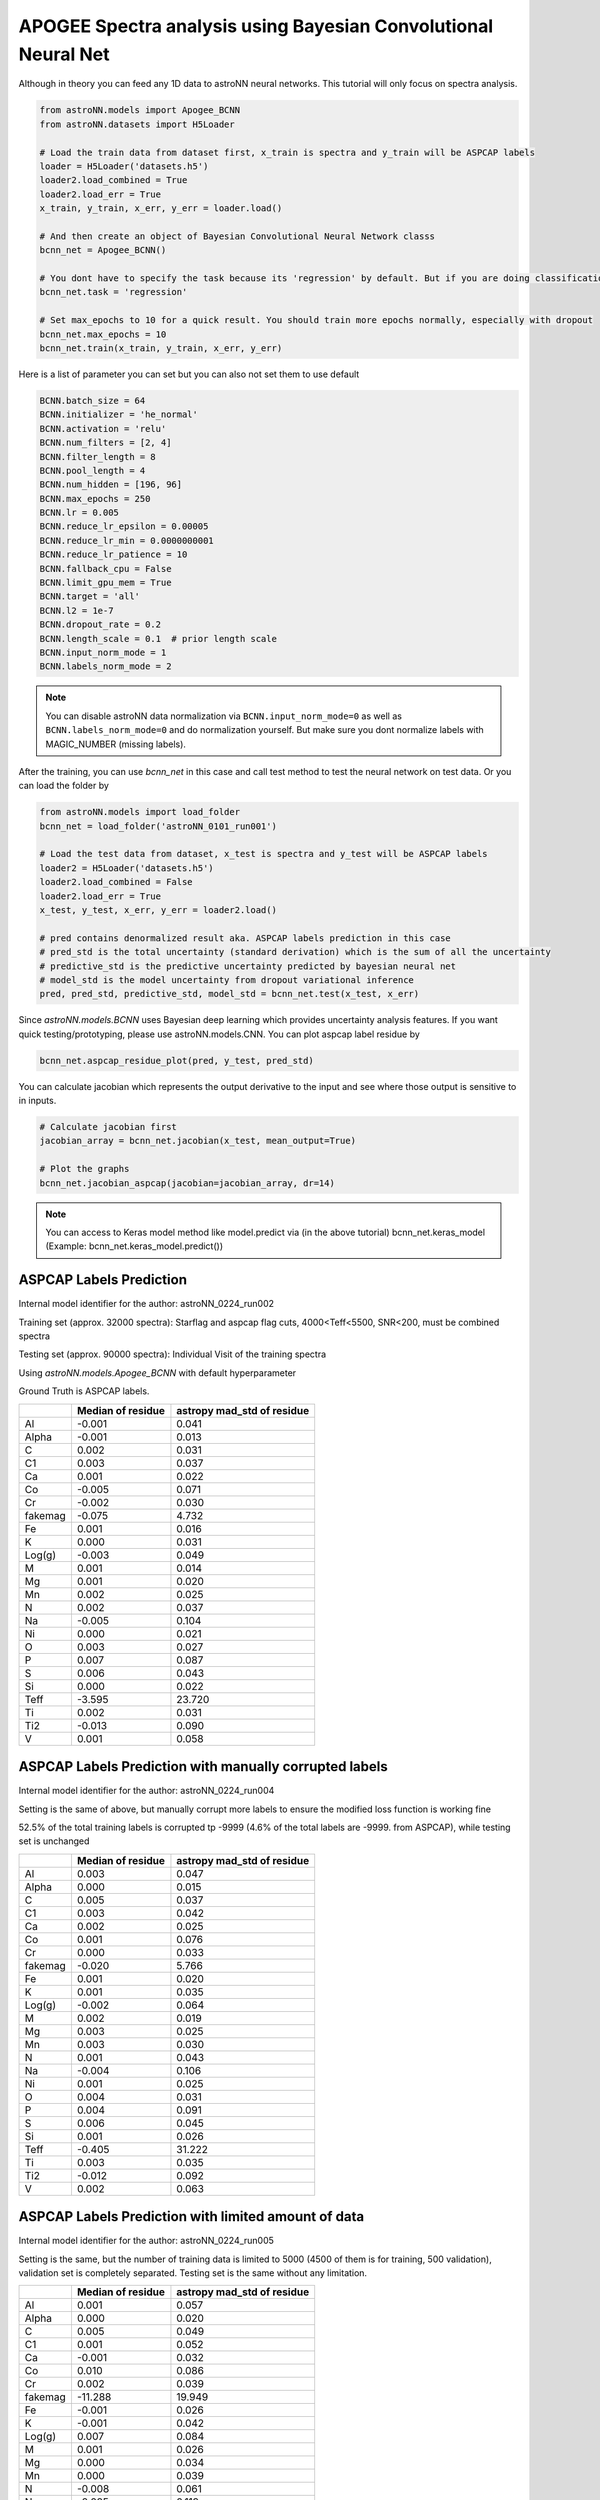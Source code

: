 APOGEE Spectra analysis using Bayesian Convolutional Neural Net
-----------------------------------------------------------------

Although in theory you can feed any 1D data to astroNN neural networks. This tutorial will only focus on spectra analysis.

.. code-block:: python

    from astroNN.models import Apogee_BCNN
    from astroNN.datasets import H5Loader

    # Load the train data from dataset first, x_train is spectra and y_train will be ASPCAP labels
    loader = H5Loader('datasets.h5')
    loader2.load_combined = True
    loader2.load_err = True
    x_train, y_train, x_err, y_err = loader.load()

    # And then create an object of Bayesian Convolutional Neural Network classs
    bcnn_net = Apogee_BCNN()

    # You dont have to specify the task because its 'regression' by default. But if you are doing classification. you can set task='classification'
    bcnn_net.task = 'regression'

    # Set max_epochs to 10 for a quick result. You should train more epochs normally, especially with dropout
    bcnn_net.max_epochs = 10
    bcnn_net.train(x_train, y_train, x_err, y_err)

Here is a list of parameter you can set but you can also not set them to use default

.. code-block:: python

    BCNN.batch_size = 64
    BCNN.initializer = 'he_normal'
    BCNN.activation = 'relu'
    BCNN.num_filters = [2, 4]
    BCNN.filter_length = 8
    BCNN.pool_length = 4
    BCNN.num_hidden = [196, 96]
    BCNN.max_epochs = 250
    BCNN.lr = 0.005
    BCNN.reduce_lr_epsilon = 0.00005
    BCNN.reduce_lr_min = 0.0000000001
    BCNN.reduce_lr_patience = 10
    BCNN.fallback_cpu = False
    BCNN.limit_gpu_mem = True
    BCNN.target = 'all'
    BCNN.l2 = 1e-7
    BCNN.dropout_rate = 0.2
    BCNN.length_scale = 0.1  # prior length scale
    BCNN.input_norm_mode = 1
    BCNN.labels_norm_mode = 2

.. note:: You can disable astroNN data normalization via ``BCNN.input_norm_mode=0`` as well as ``BCNN.labels_norm_mode=0`` and do normalization yourself. But make sure you dont normalize labels with MAGIC_NUMBER (missing labels).

After the training, you can use `bcnn_net` in this case and call test method to test the neural network on test data. Or you can load the folder by

.. code-block:: python

    from astroNN.models import load_folder
    bcnn_net = load_folder('astroNN_0101_run001')

    # Load the test data from dataset, x_test is spectra and y_test will be ASPCAP labels
    loader2 = H5Loader('datasets.h5')
    loader2.load_combined = False
    loader2.load_err = True
    x_test, y_test, x_err, y_err = loader2.load()

    # pred contains denormalized result aka. ASPCAP labels prediction in this case
    # pred_std is the total uncertainty (standard derivation) which is the sum of all the uncertainty
    # predictive_std is the predictive uncertainty predicted by bayesian neural net
    # model_std is the model uncertainty from dropout variational inference
    pred, pred_std, predictive_std, model_std = bcnn_net.test(x_test, x_err)


Since `astroNN.models.BCNN` uses Bayesian deep learning which provides uncertainty analysis features. If you want quick testing/prototyping, please use astroNN.models.CNN. You can plot aspcap label residue by

.. code-block:: python

   bcnn_net.aspcap_residue_plot(pred, y_test, pred_std)


You can calculate jacobian which represents the output derivative to the input and see where those output is sensitive to in inputs.

.. code-block:: python

    # Calculate jacobian first
    jacobian_array = bcnn_net.jacobian(x_test, mean_output=True)

    # Plot the graphs
    bcnn_net.jacobian_aspcap(jacobian=jacobian_array, dr=14)

.. note:: You can access to Keras model method like model.predict via (in the above tutorial) bcnn_net.keras_model (Example: bcnn_net.keras_model.predict())

ASPCAP Labels Prediction
===========================

Internal model identifier for the author: astroNN_0224_run002

Training set (approx. 32000 spectra): Starflag and aspcap flag cuts, 4000<Teff<5500, SNR<200, must be combined spectra

Testing set (approx. 90000 spectra): Individual Visit of the training spectra

Using `astroNN.models.Apogee_BCNN` with default hyperparameter

Ground Truth is ASPCAP labels.

+-------------+---------------------+-------------------------------+
|             | Median of residue   | astropy mad_std of residue    |
+=============+=====================+===============================+
| Al          | -0.001              | 0.041                         |
+-------------+---------------------+-------------------------------+
| Alpha       | -0.001              | 0.013                         |
+-------------+---------------------+-------------------------------+
| C           |  0.002              | 0.031                         |
+-------------+---------------------+-------------------------------+
| C1          |  0.003              | 0.037                         |
+-------------+---------------------+-------------------------------+
| Ca          |  0.001              | 0.022                         |
+-------------+---------------------+-------------------------------+
| Co          | -0.005              | 0.071                         |
+-------------+---------------------+-------------------------------+
| Cr          | -0.002              | 0.030                         |
+-------------+---------------------+-------------------------------+
| fakemag     | -0.075              | 4.732                         |
+-------------+---------------------+-------------------------------+
| Fe          |  0.001              | 0.016                         |
+-------------+---------------------+-------------------------------+
| K           |  0.000              | 0.031                         |
+-------------+---------------------+-------------------------------+
| Log(g)      | -0.003              | 0.049                         |
+-------------+---------------------+-------------------------------+
| M           |  0.001              | 0.014                         |
+-------------+---------------------+-------------------------------+
| Mg          |  0.001              | 0.020                         |
+-------------+---------------------+-------------------------------+
| Mn          |  0.002              | 0.025                         |
+-------------+---------------------+-------------------------------+
| N           |  0.002              | 0.037                         |
+-------------+---------------------+-------------------------------+
| Na          | -0.005              | 0.104                         |
+-------------+---------------------+-------------------------------+
| Ni          |  0.000              | 0.021                         |
+-------------+---------------------+-------------------------------+
| O           |  0.003              | 0.027                         |
+-------------+---------------------+-------------------------------+
| P           |  0.007              | 0.087                         |
+-------------+---------------------+-------------------------------+
| S           |  0.006              | 0.043                         |
+-------------+---------------------+-------------------------------+
| Si          |  0.000              | 0.022                         |
+-------------+---------------------+-------------------------------+
| Teff        | -3.595              | 23.720                        |
+-------------+---------------------+-------------------------------+
| Ti          |  0.002              | 0.031                         |
+-------------+---------------------+-------------------------------+
| Ti2         | -0.013              | 0.090                         |
+-------------+---------------------+-------------------------------+
| V           |  0.001              | 0.058                         |
+-------------+---------------------+-------------------------------+

ASPCAP Labels Prediction with manually corrupted labels
========================================================

Internal model identifier for the author: astroNN_0224_run004

Setting is the same of above, but manually corrupt more labels to ensure the modified loss function is working fine

52.5% of the total training labels is corrupted tp -9999 (4.6% of the total labels are -9999. from ASPCAP), while
testing set is unchanged

+-------------+---------------------+-------------------------------+
|             | Median of residue   | astropy mad_std of residue    |
+=============+=====================+===============================+
| Al          |  0.003              | 0.047                         |
+-------------+---------------------+-------------------------------+
| Alpha       |  0.000              | 0.015                         |
+-------------+---------------------+-------------------------------+
| C           |  0.005              | 0.037                         |
+-------------+---------------------+-------------------------------+
| C1          |  0.003              | 0.042                         |
+-------------+---------------------+-------------------------------+
| Ca          |  0.002              | 0.025                         |
+-------------+---------------------+-------------------------------+
| Co          |  0.001              | 0.076                         |
+-------------+---------------------+-------------------------------+
| Cr          |  0.000              | 0.033                         |
+-------------+---------------------+-------------------------------+
| fakemag     | -0.020              | 5.766                         |
+-------------+---------------------+-------------------------------+
| Fe          |  0.001              | 0.020                         |
+-------------+---------------------+-------------------------------+
| K           |  0.001              | 0.035                         |
+-------------+---------------------+-------------------------------+
| Log(g)      | -0.002              | 0.064                         |
+-------------+---------------------+-------------------------------+
| M           |  0.002              | 0.019                         |
+-------------+---------------------+-------------------------------+
| Mg          |  0.003              | 0.025                         |
+-------------+---------------------+-------------------------------+
| Mn          |  0.003              | 0.030                         |
+-------------+---------------------+-------------------------------+
| N           |  0.001              | 0.043                         |
+-------------+---------------------+-------------------------------+
| Na          | -0.004              | 0.106                         |
+-------------+---------------------+-------------------------------+
| Ni          |  0.001              | 0.025                         |
+-------------+---------------------+-------------------------------+
| O           |  0.004              | 0.031                         |
+-------------+---------------------+-------------------------------+
| P           |  0.004              | 0.091                         |
+-------------+---------------------+-------------------------------+
| S           |  0.006              | 0.045                         |
+-------------+---------------------+-------------------------------+
| Si          |  0.001              | 0.026                         |
+-------------+---------------------+-------------------------------+
| Teff        | -0.405              | 31.222                        |
+-------------+---------------------+-------------------------------+
| Ti          |  0.003              | 0.035                         |
+-------------+---------------------+-------------------------------+
| Ti2         | -0.012              | 0.092                         |
+-------------+---------------------+-------------------------------+
| V           |  0.002              | 0.063                         |
+-------------+---------------------+-------------------------------+

ASPCAP Labels Prediction with limited amount of data
========================================================

Internal model identifier for the author: astroNN_0224_run005

Setting is the same, but the number of training data is limited to 5000 (4500 of them is for training, 500 validation),
validation set is completely separated. Testing set is the same without any limitation.

+-------------+---------------------+-------------------------------+
|             | Median of residue   | astropy mad_std of residue    |
+=============+=====================+===============================+
| Al          |  0.001              | 0.057                         |
+-------------+---------------------+-------------------------------+
| Alpha       |  0.000              | 0.020                         |
+-------------+---------------------+-------------------------------+
| C           |  0.005              | 0.049                         |
+-------------+---------------------+-------------------------------+
| C1          |  0.001              | 0.052                         |
+-------------+---------------------+-------------------------------+
| Ca          | -0.001              | 0.032                         |
+-------------+---------------------+-------------------------------+
| Co          |  0.010              | 0.086                         |
+-------------+---------------------+-------------------------------+
| Cr          |  0.002              | 0.039                         |
+-------------+---------------------+-------------------------------+
| fakemag     | -11.288             | 19.949                        |
+-------------+---------------------+-------------------------------+
| Fe          | -0.001              | 0.026                         |
+-------------+---------------------+-------------------------------+
| K           | -0.001              | 0.042                         |
+-------------+---------------------+-------------------------------+
| Log(g)      |  0.007              | 0.084                         |
+-------------+---------------------+-------------------------------+
| M           |  0.001              | 0.026                         |
+-------------+---------------------+-------------------------------+
| Mg          |  0.000              | 0.034                         |
+-------------+---------------------+-------------------------------+
| Mn          |  0.000              | 0.039                         |
+-------------+---------------------+-------------------------------+
| N           | -0.008              | 0.061                         |
+-------------+---------------------+-------------------------------+
| Na          | -0.025              | 0.119                         |
+-------------+---------------------+-------------------------------+
| Ni          |  0.000              | 0.032                         |
+-------------+---------------------+-------------------------------+
| O           |  0.003              | 0.038                         |
+-------------+---------------------+-------------------------------+
| P           |  0.005              | 0.101                         |
+-------------+---------------------+-------------------------------+
| S           |  0.000              | 0.052                         |
+-------------+---------------------+-------------------------------+
| Si          | -0.001              | 0.033                         |
+-------------+---------------------+-------------------------------+
| Teff        | -2.814              | 40.106                        |
+-------------+---------------------+-------------------------------+
| Ti          | -0.002              | 0.043                         |
+-------------+---------------------+-------------------------------+
| Ti2         | -0.029              | 0.105                         |
+-------------+---------------------+-------------------------------+
| V           | -0.001              | 0.070                         |
+-------------+---------------------+-------------------------------+

Example Plots using aspcap_residue_plot
============================================

.. image:: /neuralnets/bcnn_apogee/logg_test.png
.. image:: /neuralnets/bcnn_apogee/Fe_test.png

Example Plots using jacobian
============================================

.. image:: /neuralnets/bcnn_apogee/Cl_jacobian.png
.. image:: /neuralnets/bcnn_apogee/Na_jacobian.png